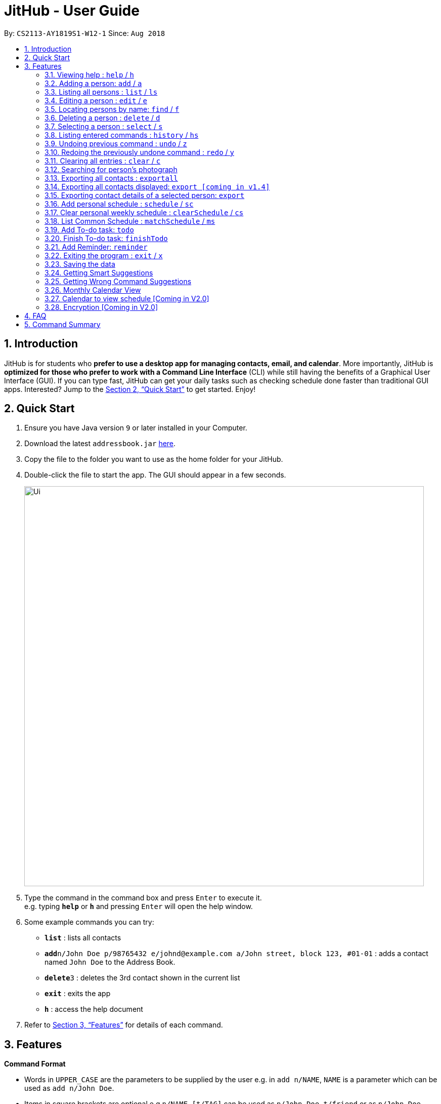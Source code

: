 = JitHub - User Guide
:site-section: UserGuide
:toc:
:toc-title:
:toc-placement: preamble
:sectnums:
:imagesDir: images
:stylesDir: stylesheets
:xrefstyle: full
:experimental:
ifdef::env-github[]
:tip-caption: :bulb:
:note-caption: :information_source:
endif::[]
:repoURL: https://github.com/CS2113-AY1819S1-W12-1/main

By: `CS2113-AY1819S1-W12-1`      Since: `Aug 2018`

== Introduction

JitHub is for students who *prefer to use a desktop app for managing contacts, email, and calendar*. More importantly,
JitHub is *optimized for those who prefer to work with a Command Line Interface* (CLI) while still having the benefits
of a Graphical User Interface (GUI). If you can type fast, JitHub can get your daily tasks such as checking schedule done faster than traditional GUI apps.
Interested? Jump to the <<Quick Start>> to get started. Enjoy!

== Quick Start

.  Ensure you have Java version `9` or later installed in your Computer.
.  Download the latest `addressbook.jar` link:{repoURL}/releases[here].
.  Copy the file to the folder you want to use as the home folder for your JitHub.
.  Double-click the file to start the app. The GUI should appear in a few seconds.
+
image::Ui.png[width="790"]
+
.  Type the command in the command box and press kbd:[Enter] to execute it. +
e.g. typing *`help`* or *`h`* and pressing kbd:[Enter] will open the help window.
.  Some example commands you can try:

* *`list`* : lists all contacts
* **`add`**`n/John Doe p/98765432 e/johnd@example.com a/John street, block 123, #01-01` : adds a contact named `John Doe` to the Address Book.
* **`delete`**`3` : deletes the 3rd contact shown in the current list
* *`exit`* : exits the app
* *`h`* : access the help document

.  Refer to <<Features>> for details of each command.

[[Features]]
== Features

====
*Command Format*

* Words in `UPPER_CASE` are the parameters to be supplied by the user e.g. in `add n/NAME`, `NAME` is a parameter which can be used as `add n/John Doe`.
* Items in square brackets are optional e.g `n/NAME [t/TAG]` can be used as `n/John Doe t/friend` or as `n/John Doe`.
* Items with `…`​ after them can be used multiple times including zero times e.g. `[t/TAG]...` can be used as `{nbsp}` (i.e. 0 times), `t/friend`, `t/friend t/family` etc.
* Parameters can be in any order e.g. if the command specifies `n/NAME p/PHONE_NUMBER`, `p/PHONE_NUMBER n/NAME` is also acceptable.
====

=== Viewing help : `help` / `h`

Format: `help`

=== Adding a person: `add` / `a`

Adds a person to the address book +
Format: `add n/NAME p/PHONE_NUMBER e/EMAIL a/ADDRESS [t/TAG]...`

[TIP]
A person can have any number of tags (including 0)

Examples:

* `add n/John Doe p/98765432 e/johnd@example.com a/John street, block 123, #01-01`
* `add n/Betsy Crowe t/friend e/betsycrowe@example.com a/Newgate Prison p/1234567 t/criminal`

=== Listing all persons : `list` / `ls`

Shows a list of all persons in the address book. +
Format: `list`

=== Editing a person : `edit` / `e`

Edits an existing person in the address book. +
Format: `edit INDEX [n/NAME] [p/PHONE] [e/EMAIL] [a/ADDRESS] [t/TAG]...`

****
* Edits the person at the specified `INDEX`. The index refers to the index number shown in the displayed person list. The index *must be a positive integer* 1, 2, 3, ...
* At least one of the optional fields must be provided.
* Existing values will be updated to the input values.
* When editing tags, the existing tags of the person will be removed i.e adding of tags is not cumulative.
* You can remove all the person's tags by typing `t/` without specifying any tags after it.
****

Examples:

* `edit 1 p/91234567 e/johndoe@example.com` +
Edits the phone number and email address of the 1st person to be `91234567` and `johndoe@example.com` respectively.
* `edit 2 n/Betsy Crower t/` +
Edits the name of the 2nd person to be `Betsy Crower` and clears all existing tags.

=== Locating persons by name: `find` / `f`

Finds persons whose names contain any of the given keywords. +
Format: `find KEYWORD [MORE_KEYWORDS]`

****
* The search is case insensitive. e.g `hans` will match `Hans`
* The order of the keywords does not matter. e.g. `Hans Bo` will match `Bo Hans`
* Only the name is searched.
* Only full words will be matched e.g. `Han` will not match `Hans`
* Persons matching at least one keyword will be returned (i.e. `OR` search). e.g. `Hans Bo` will return `Hans Gruber`, `Bo Yang`
****

Examples:

* `find John` +
Returns `john` and `John Doe`
* `find Betsy Tim John` +
Returns any person having names `Betsy`, `Tim`, or `John`

=== Deleting a person : `delete` / `d`

Deletes the specified person from the address book. +
Format: `delete INDEX`

****
* Deletes the person at the specified `INDEX`.
* The index refers to the index number shown in the displayed person list.
* The index *must be a positive integer* 1, 2, 3, ...
****

Examples:

* `list` +
`delete 2` +
Deletes the 2nd person in the address book.
* `find Betsy` +
`delete 1` +
Deletes the 1st person in the results of the `find` command.

=== Selecting a person : `select` / `s`

Selects the person identified by the index number used in the displayed person list. +
Format: `select INDEX`

****
* Selects the person and loads the Google search page the person at the specified `INDEX`.
* The index refers to the index number shown in the displayed person list.
* The index *must be a positive integer* `1, 2, 3, ...`
****

Examples:

* `list` +
`select 2` +
Selects the 2nd person in the address book.
* `find Betsy` +
`select 1` +
Selects the 1st person in the results of the `find` command.

Upon selecting a person, the calendar of the current month will be displayed, instead of the
welcome message.
For additional calendar features, please view `calendar to view schedule`.
//todo link the link to calendar view schedule below

=== Listing entered commands : `history` / `hs`

Lists all the commands that you have entered in reverse chronological order. +
Format: `history`

[NOTE]
====
Pressing the kbd:[&uarr;] and kbd:[&darr;] arrows will display the previous and next input respectively in the command box.
====

// tag::undoredo[]
=== Undoing previous command : `undo` / `z`

Restores the address book to the state before the previous _undoable_ command was executed. +
Format: `undo`

[NOTE]
====
Undoable commands: those commands that modify the address book's content (`add`, `delete`, `edit` and `clear`).
====

Examples:

* `delete 1` +
`list` +
`undo` (reverses the `delete 1` command) +

* `select 1` +
`list` +
`undo` +
The `undo` command fails as there are no undoable commands executed previously.

* `delete 1` +
`clear` +
`undo` (reverses the `clear` command) +
`undo` (reverses the `delete 1` command) +

=== Redoing the previously undone command : `redo` / `y`

Reverses the most recent `undo` command. +
Format: `redo`

Examples:

* `delete 1` +
`undo` (reverses the `delete 1` command) +
`redo` (reapplies the `delete 1` command) +

* `delete 1` +
`redo` +
The `redo` command fails as there are no `undo` commands executed previously.

* `delete 1` +
`clear` +
`undo` (reverses the `clear` command) +
`undo` (reverses the `delete 1` command) +
`redo` (reapplies the `delete 1` command) +
`redo` (reapplies the `clear` command) +
// end::undoredo[]

=== Clearing all entries : `clear` / `c`

Clears all entries from the address book. +
Format: `clear`

=== Searching for person's photograph
Searches for the person's photograph on Google.

* Person must have an online presence eg. Facebook/LinkedIn for the search to work.

Format:

* The selected person will be searched on google. Refer to `select` on how to select a person.

// TODO: update according to the latest features
// TODO: Add preface
=== Exporting all contacts : `exportall`

Export the name, phone, address and email of all persons in the addressbook under the specified filetype. +
Format: `exportall FILETYPE`

Examples:

* `exportall csv`
* `exportall vcf` [coming in v1.4]

[NOTE]
====
1.  The file will be located in `/data/addressbook.csv`.
2.  This command overwrites the previous `/data/addressbook.csv`.
====

=== Exporting all contacts displayed: `export [coming in v1.4]`
// TODO: find first, then export csv

// TODO: Add preface
=== Exporting contact details of a selected person: `export`

Export the name, phone, address and email of the specified person from the addressbook under the specified filetype. +
Format: `export INDEX FILETYPE`

****
* Export the person at the specified `INDEX`.
* The index refers to the index number shown in the displayed person list.
* The index *must be a positive integer* 1, 2, 3, ...
****

Examples:

* `list` +
`export 2 csv` +
Exports the 2nd person in the address book as a csv file.

* `find Betsy` +
`export 1 csv` +
Exports the 1st person starting from the 1st person in the results of the `find` command as a csv file.

// tag::schedule[]
=== Add personal schedule : `schedule` / `sc`
This function enables you to add the scheduled events of a person into the selected person's card.


Format:

`schedule INDEX-OF-PERSON d/DATE(DDMMYYYY) st/START-TIME et/END_TIME en/EVENT-NAME`

Examples:

* `schedule 1 d/09092018 st/1200 et/1400 en/CS1231 Exam`
* `schedule 2 d/08072018 st/1000 et/1900 en/CS2040C Practical Exam`

*Currently, the adding of scheduled events allows for events of the same name to be added, at the same time slot.
This issue will be fixed in V2.0.*

=== Clear personal weekly schedule : `clearSchedule` / `cs`

Format:

`clearSchedule IndexOfPerson`

Examples:

* `clearSchedule 1`

=== List Common Schedule : `matchSchedule` / `ms`

Shows a list of common meeting time for a group of contacts and the user in that given that given period of time. +
Format: `matchSchedule d/SELECTED-DATE st/START-TIME et/END-TIME i/INDEX-OF-PERSON...[INDEX]`

Examples:

* `matchSchedule d/01012018 st/0800 et/1800 i/1 i/2 i/3`
// end::schedule[]

=== Add To-do task: `todo`

Adds a to-do task, the to-do list panel will display the task's title and its content. +
Format: `todo tt/TITLE c/CONTENT`

Examples:

* `todo tt/Write tests c/Need to write test for this command`
* `todo tt/Buy grocery c/Buy tomato and potato on the way back home`

The following diagram illustrates how the `todo` is being used on the JitHub CLI-GUI app:

image::TodoUsage1.png[width="1000"]

image::TodoUsage2.png[width="200"]

=== Finish To-do task: `finishTodo`

Complete a to-do task, and the to-do list panel will re-render the remaining unfinished to-do tasks. +
Format: `finishTodo INDEX`

Examples:

* `finishTodo 1`

[NOTE]
====
1.  The completed to-do task will be removed from your JitHub.
====

The following diagram illustrates how the `finishTodo` is being used on the JitHub CLI-GUI app:

image::FinishTodoUsage.png[width="1000"]

// tag::reminder[]
=== Add Reminder: `reminder`

Adds a reminder for your next meeting, containing details like the title, date, time and agenda of the meeting. +
Format: `reminder tt/TITLE d/DATE(DDMMYYYY) st/START_TIME ag/AGENDA`

[NOTE]
====
Reminders with the same `TITLE` are allowed but not with the same `DATE` *and* `START_TIME`
====

****
* Only 1 of each field is allowed.
* `TITLE`, `DATE`, `START_TIME` `AGENDA` all cannot be blank fields.
* `TITLE` and `AGENDA` accepts any alphanumerical input of any length.
* `DATE` must be in DDMMYYYY format, and only numbers will be accepted.
* `START_TIME` must be in 24 hours format, cannot exceed 2359 and only numbers will be accepted.
****

Examples:

* `reminder tt/CS2113T Meeting d/03112018 st/1900 ag/Milestone 1.4`
// end::reminder[]

=== Exiting the program : `exit` / `x`

Exits the program. +
Format: `exit`

=== Saving the data

Address book data are saved in the hard disk automatically after any command that changes the data. +
There is no need to save manually. +
The storage file 'addressbook.xml' is located in the project root folder.

// tag::suggestions[]
=== Getting Smart Suggestions

Receive smart suggestions while typing in your commands. Press the `TAB` key while typing a command halfway to get
suggestions on possible commands without having to navigate to the help window. If only one command is available,
pressing `TAB` will auto-complete the command for you without the need to type it in manually.

Examples:

* While typing `his` to get `history` command, press `TAB`. The `history` command will automatically be filled in for
you as it is the only suggestion available. The command parameters would then be shown as a prompt to help you with your
input.
* While typing `e`, press `TAB`. The system will suggest to you all possible commands that start with `e`, which would
be `exportall`, `exit`, and `edit`.

=== Getting Wrong Command Suggestions

Should you type in a wrong command, fear not, as our system will automatically suggest to you what you have typed wrongly,
by giving you a closest approximation of word through the message box after you press enter.

Examples:

* If you wanted to type `select` but you typed `salect` instead, the system will tell you that it is an invalid command,
and would suggest to you the command `select` instead.
// end::suggestions[]

=== Monthly Calendar View

Once you start running the application and select a person from the person list panel, the calendar of the current month will be displayed on the calendar panel.

The following diagram shows how the calendar looks like for November 2018.

image::CalendarView.png[width="500"]

// tag::calendarViewSchedule[]
=== Calendar to view schedule [Coming in V2.0]

When selecting a person, the scheduled events are to be displayed on the calendar panel.
Command type: `select INDEX`

When matching schedules, the common time slots found are to be displayed on the calendar panel.
Command type: `matchSchedule d/SELECTED-DATE st/START-TIME et/END-TIME i/INDEX-OF-PERSON...[INDEX]`
// end::calendarViewSchedule[]

// tag::dataencryption[]
=== Encryption [Coming in V2.0]

When exporting contacts for the purpose of information transfer to another computer, encryption can be enabled before
the export command to prevent data misuse.

Command type: `encrypt for export`
// end::dataencryption[]

== FAQ

*Q*: How do I transfer my data to another Computer? +
*A*: Install the app in the other computer and overwrite the empty data file it creates with the file that contains the
data of your previous JitHub folder.

*Q*: How do I export my contacts to my phone? +
*A*: Use the exportall command to generate a csv/vcf file and transfer that file to your phone. Use your phone contacts
app to import that file.

== Command Summary

* *Add* `add n/NAME p/PHONE_NUMBER e/EMAIL a/ADDRESS [t/TAG]...` +
e.g. `add n/James Ho p/22224444 e/jamesho@example.com a/123, Clementi Rd, 1234665 t/friend t/colleague`
* *Clear* : `clear`
* *Delete* : `delete INDEX` +
e.g. `delete 3`
* *Edit* : `edit INDEX [n/NAME] [p/PHONE_NUMBER] [e/EMAIL] [a/ADDRESS] [t/TAG]...` +
e.g. `edit 2 n/James Lee e/jameslee@example.com`
* *Find* : `find KEYWORD [MORE_KEYWORDS]` +
e.g. `find James Jake`
* *List* : `list`
* *Help* : `help`
* *Select* : `select INDEX` +
e.g.`select 2`
* *History* : `history`
* *Undo* : `undo`
* *Redo* : `redo`
* *ExportAll* : `exportall FILETYPE`
* *Export* : `export INDEX FILETYPE`
* *Mail* : `mail [i/INDEX]` (to be added)
* *Todo* : `todo tt/TITLE c/CONTENT`
* *Reminder* : `reminder tt/TITLE d/DATE(DDMMYYYY) st/START_TIME ag/AGENDA`
* *FinishTodo* : `finishTodo INDEX`
* *Schedule* : `schedule INDEX-OF-PERSON d/DATE(DDMMYYYY) st/START-TIME et/END_TIME en/EVENT-NAME`
* *Clear Schedule* : `clearSchedule IndexOfPerson`
* *Match Schedule* : `matchSchedule d/SELECTED-DATE st/START-TIME et/END-TIME i/INDEX-OF-PERSON...[INDEX]`
* *Mail* : `mail [i/INDEX]`


